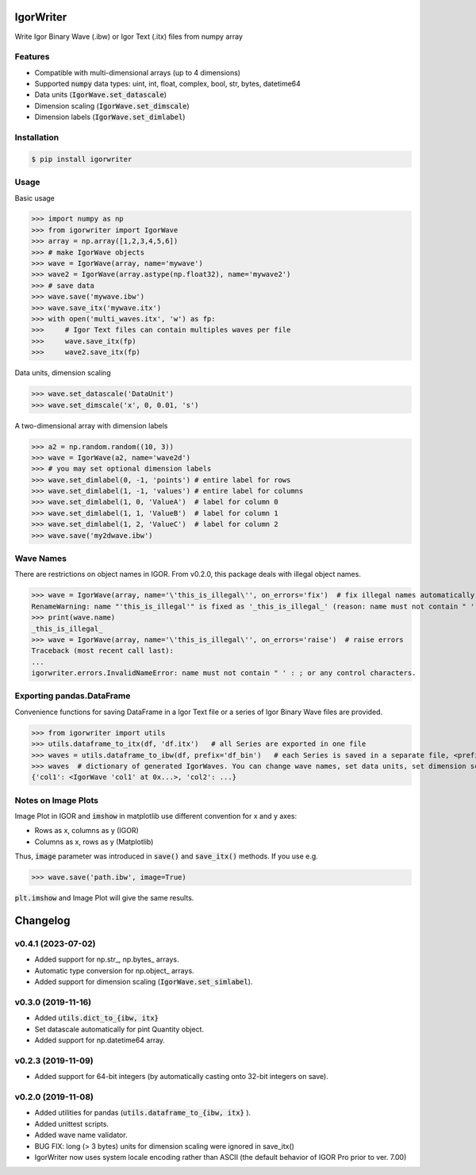 IgorWriter
==========

Write Igor Binary Wave (.ibw) or Igor Text (.itx) files from numpy array

Features
--------
- Compatible with multi-dimensional arrays (up to 4 dimensions)
- Supported :code:`numpy` data types: uint, int, float, complex, bool, str, bytes, datetime64
- Data units (:code:`IgorWave.set_datascale`)
- Dimension scaling (:code:`IgorWave.set_dimscale`)
- Dimension labels (:code:`IgorWave.set_dimlabel`)

Installation
------------
.. code-block:: doscon

    $ pip install igorwriter

Usage
-----

Basic usage

>>> import numpy as np
>>> from igorwriter import IgorWave
>>> array = np.array([1,2,3,4,5,6])
>>> # make IgorWave objects
>>> wave = IgorWave(array, name='mywave')
>>> wave2 = IgorWave(array.astype(np.float32), name='mywave2')
>>> # save data
>>> wave.save('mywave.ibw')
>>> wave.save_itx('mywave.itx')
>>> with open('multi_waves.itx', 'w') as fp:
>>>     # Igor Text files can contain multiples waves per file
>>>     wave.save_itx(fp)
>>>     wave2.save_itx(fp)

Data units, dimension scaling

>>> wave.set_datascale('DataUnit')
>>> wave.set_dimscale('x', 0, 0.01, 's')

A two-dimensional array with dimension labels

>>> a2 = np.random.random((10, 3))
>>> wave = IgorWave(a2, name='wave2d')
>>> # you may set optional dimension labels
>>> wave.set_dimlabel(0, -1, 'points') # entire label for rows
>>> wave.set_dimlabel(1, -1, 'values') # entire label for columns
>>> wave.set_dimlabel(1, 0, 'ValueA')  # label for column 0
>>> wave.set_dimlabel(1, 1, 'ValueB')  # label for column 1
>>> wave.set_dimlabel(1, 2, 'ValueC')  # label for column 2
>>> wave.save('my2dwave.ibw')

Wave Names
----------
There are restrictions on object names in IGOR. From v0.2.0, this package deals with illegal object names.

>>> wave = IgorWave(array, name='\'this_is_illegal\'', on_errors='fix')  # fix illegal names automatically
RenameWarning: name "'this_is_illegal'" is fixed as '_this_is_illegal_' (reason: name must not contain " ' : ; or any control characters.)
>>> print(wave.name)
_this_is_illegal_
>>> wave = IgorWave(array, name='\'this_is_illegal\'', on_errors='raise')  # raise errors
Traceback (most recent call last):
...
igorwriter.errors.InvalidNameError: name must not contain " ' : ; or any control characters.

Exporting pandas.DataFrame
--------------------------
Convenience functions for saving DataFrame in a Igor Text file or a series of Igor Binary Wave files are provided.

>>> from igorwriter import utils
>>> utils.dataframe_to_itx(df, 'df.itx')   # all Series are exported in one file
>>> waves = utils.dataframe_to_ibw(df, prefix='df_bin')   # each Series is saved in a separate file, <prefix>_<column>.ibw
>>> waves  # dictionary of generated IgorWaves. You can change wave names, set data units, set dimension scaling, etc.
{'col1': <IgorWave 'col1' at 0x...>, 'col2': ...}

Notes on Image Plots
--------------------
Image Plot in IGOR and :code:`imshow` in matplotlib use different convention for x and y axes:

- Rows as x, columns as y (IGOR)
- Columns as x, rows as y (Matplotlib)

Thus, :code:`image` parameter was introduced in :code:`save()` and :code:`save_itx()` methods. 
If you use e.g. 

>>> wave.save('path.ibw', image=True)
    
:code:`plt.imshow` and Image Plot will give the same results.


Changelog
=========


v0.4.1 (2023-07-02)
-------------------
- Added support for np.str\_, np.bytes\_ arrays.
- Automatic type conversion for np.object\_ arrays.
- Added support for dimension scaling (:code:`IgorWave.set_simlabel`).


v0.3.0 (2019-11-16)
-------------------
- Added :code:`utils.dict_to_{ibw, itx}` 
- Set datascale automatically for pint Quantity object.
- Added support for np.datetime64 array.


v0.2.3 (2019-11-09)
-------------------
- Added support for 64-bit integers (by automatically casting onto 32-bit integers on save). 


v0.2.0 (2019-11-08)
-------------------
- Added utilities for pandas (:code:`utils.dataframe_to_{ibw, itx}` ).
- Added unittest scripts. 
- Added wave name validator. 
- BUG FIX: long (> 3 bytes) units for dimension scaling were ignored in
  save_itx() 
- IgorWriter now uses system locale encoding rather than ASCII (the default behavior of
  IGOR Pro prior to ver. 7.00) 
